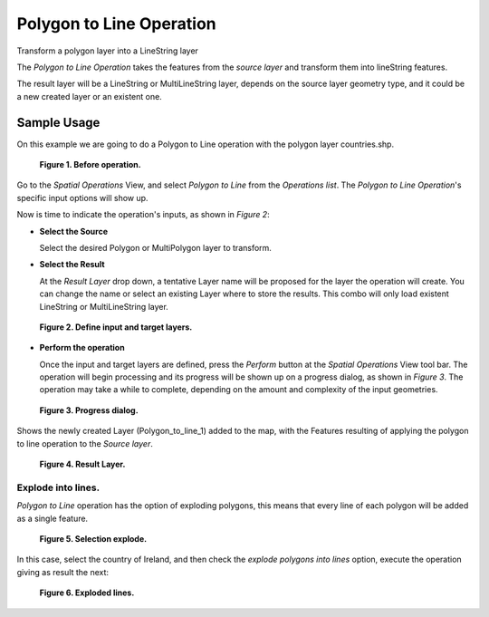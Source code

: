 Polygon to Line Operation
#########################

Transform a polygon layer into a LineString layer

The *Polygon to Line Operation* takes the features from the *source layer* and transform them into
lineString features.

The result layer will be a LineString or MultiLineString layer, depends on the source layer geometry
type, and it could be a new created layer or an existent one.

Sample Usage
------------

On this example we are going to do a Polygon to Line operation with the polygon layer countries.shp.

.. figure:: /images/polygon_to_line_operation/ptl-before.png
   :width: 80%

   **Figure 1. Before operation.**

Go to the *Spatial Operations* View, and select *Polygon to Line* from the *Operations list*.
The *Polygon to Line Operation*'s specific input options will show up.

Now is time to indicate the operation's inputs, as shown in *Figure 2*:

-  **Select the Source**

   Select the desired Polygon or MultiPolygon layer to transform.

-  **Select the Result**

   At the *Result Layer* drop down, a tentative Layer name will be proposed for the layer the
   operation will create. You can change the name or select an existing Layer where to store the
   results. This combo will only load existent LineString or MultiLineString layer.

.. figure:: /images/polygon_to_line_operation/ptl-ui.png
   :width: 80%

   **Figure 2. Define input and target layers.**

-  **Perform the operation**

   Once the input and target layers are defined, press the *Perform* button at the *Spatial
   Operations* View tool bar. The operation will begin processing and its progress will be shown up
   on a progress dialog, as shown in *Figure 3*. The operation may take a while to complete,
   depending on the amount and complexity of the input geometries.

.. figure:: /images/polygon_to_line_operation/ptl-progress.png
   :width: 80%

   **Figure 3. Progress dialog.**

Shows the newly created Layer (Polygon_to_line_1) added to the map, with the Features resulting
of applying the polygon to line operation to the *Source layer*.

.. figure:: /images/polygon_to_line_operation/ptl-after.png
   :width: 80%

   **Figure 4. Result Layer.**

Explode into lines.
~~~~~~~~~~~~~~~~~~~

*Polygon to Line* operation has the option of exploding polygons, this means that every line of each
polygon will be added as a single feature.

.. figure:: /images/polygon_to_line_operation/ptl-explode2.png
   :width: 80%

   **Figure 5. Selection explode.**

In this case, select the country of Ireland, and then check the *explode polygons into lines*
option, execute the operation giving as result the next:

.. figure:: /images/polygon_to_line_operation/ptl-explode1.png
   :width: 80%

   **Figure 6. Exploded lines.**
